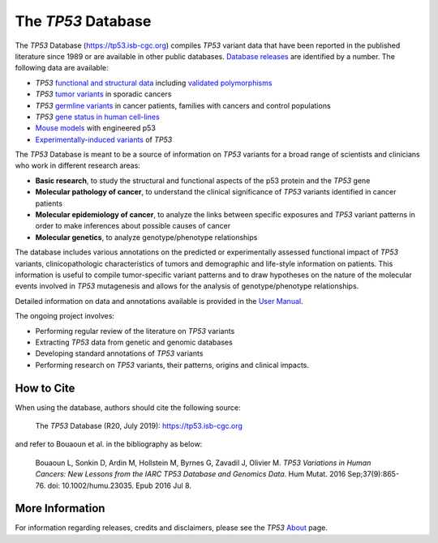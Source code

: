 ***********************
The *TP53* Database
***********************

The *TP53* Database (`<https://tp53.isb-cgc.org>`_) compiles *TP53* variant data that have been reported in the published literature since 1989 or are available in other public databases. `Database releases <https://tp53.isb-cgc.org/about#database-dev-div>`_ are identified by a number.
The following data are available:

- *TP53* `functional and structural data <https://tp53.isb-cgc.org/explore_gv>`_ including `validated polymorphisms <https://tp53.isb-cgc.org/view_val_poly>`_
- *TP53* `tumor variants <https://tp53.isb-cgc.org/explore_sm>`_ in sporadic cancers
- *TP53* `germline variants <https://tp53.isb-cgc.org/explore_gm>`_ in cancer patients, families with cancers and control populations
- *TP53* `gene status in human cell-lines <https://tp53.isb-cgc.org/explore_cl>`_
- `Mouse models <https://tp53.isb-cgc.org/explore_mm>`_ with engineered p53
- `Experimentally-induced variants <https://tp53.isb-cgc.org/explore_eim>`_ of *TP53*

The *TP53* Database is meant to be a source of information on *TP53* variants for a broad range of scientists and clinicians who work in different research areas:

- **Basic research**, to study the structural and functional aspects of the p53 protein and the *TP53* gene
- **Molecular pathology of cancer**, to understand the clinical significance of *TP53* variants identified in cancer patients
- **Molecular epidemiology of cancer**, to analyze the links between specific exposures and *TP53* variant patterns in order to make inferences about possible causes of cancer
- **Molecular genetics**, to analyze genotype/phenotype relationships

The database includes various annotations on the predicted or experimentally assessed functional impact of *TP53* variants, clinicopathologic characteristics of tumors
and demographic and life-style information on patients. This information is useful to compile tumor-specific variant patterns and to draw hypotheses on the nature of the
molecular events involved in *TP53* mutagenesis and allows for the analysis of genotype/phenotype relationships.

Detailed information on data and annotations available is provided in the `User Manual <https://tp53.isb-cgc.org/help>`_.

The ongoing project involves:

- Performing regular review of the literature on *TP53* variants
- Extracting *TP53* data from genetic and genomic databases
- Developing standard annotations of *TP53* variants
- Performing research on *TP53* variants, their patterns, origins and clinical impacts.

How to Cite
-----------

When using the database, authors should cite the following source:

  The *TP53* Database (R20, July 2019): https://tp53.isb-cgc.org 

and refer to Bouaoun et al. in the bibliography as below:

  Bouaoun L, Sonkin D, Ardin M, Hollstein M, Byrnes G, Zavadil J, Olivier M. *TP53 Variations in Human Cancers: New Lessons from the IARC TP53 Database and Genomics Data*. Hum Mutat. 2016 Sep;37(9):865-76. doi: 10.1002/humu.23035. Epub 2016 Jul 8.

More Information 
----------------

For information regarding releases, credits and disclaimers, please see the *TP53* `About <https://tp53.isb-cgc.org/about>`_ page.
